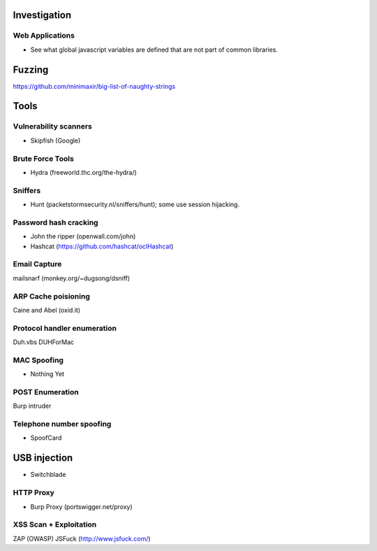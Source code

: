 Investigation 
-------------

Web Applications
````````````````
- See what global javascript variables are defined that are not part of common libraries.

Fuzzing
-------
https://github.com/minimaxir/big-list-of-naughty-strings

Tools
-----

Vulnerability scanners 
``````````````````````
- Skipfish (Google)

Brute Force Tools
`````````````````
- Hydra (freeworld.thc.org/the-hydra/)

Sniffers 
````````
- Hunt (packetstormsecurity.nl/sniffers/hunt); some use session hijacking.

Password hash cracking
``````````````````````
- John the ripper (openwall.com/john)
- Hashcat (https://github.com/hashcat/oclHashcat)

Email Capture
`````````````
mailsnarf (monkey.org/~dugsong/dsniff)

ARP Cache poisioning
````````````````````
Caine and Abel (oxid.it)

Protocol handler enumeration
````````````````````````````` 
Duh.vbs
DUHForMac

MAC Spoofing
````````````
- Nothing Yet

POST Enumeration
````````````````
Burp intruder

Telephone number spoofing
`````````````````````````
- SpoofCard

USB injection
-------------
- Switchblade

HTTP Proxy
``````````
- Burp Proxy (portswigger.net/proxy)

XSS Scan + Exploitation
```````````````````````
ZAP (OWASP)
JSFuck (http://www.jsfuck.com/)

